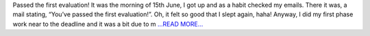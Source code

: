 .. title: Phase-2 Update - GSoC'18
.. slug:
.. date: 2018-06-24 14:20:00 
.. tags: JuliaAstro
.. author: Prakhar Srivastava
.. link: https://prakharcode.github.io/Phase-2-update/
.. description:
.. category: gsoc2018

Passed the first evaluation!
It was the morning of 15th June, I got up and as a habit checked my emails. There it was, a mail stating, “You’ve passed the first evaluation!”. Oh, it felt so good that I slept again, haha! Anyway, I did my first phase work near to the deadline and it was a bit due to m `...READ MORE... <https://prakharcode.github.io/Phase-2-update/>`__

